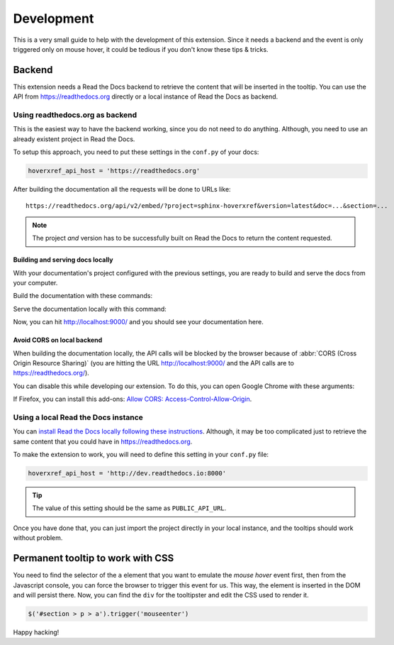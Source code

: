 Development
===========

This is a very small guide to help with the development of this extension.
Since it needs a backend and the event is only triggered only on mouse hover,
it could be tedious if you don't know these tips & tricks.

Backend
-------

This extension needs a Read the Docs backend to retrieve the content that will be inserted in the tooltip.
You can use the API from https://readthedocs.org directly or a local instance of Read the Docs as backend.

Using readthedocs.org as backend
~~~~~~~~~~~~~~~~~~~~~~~~~~~~~~~~

This is the easiest way to have the backend working, since you do not need to do anything.
Although, you need to use an already existent project in Read the Docs.

To setup this approach, you need to put these settings in the ``conf.py`` of your docs:

.. code-block:: python

   hoverxref_api_host = 'https://readthedocs.org'

After building the documentation all the requests will be done to URLs like::

  https://readthedocs.org/api/v2/embed/?project=sphinx-hoverxref&version=latest&doc=...&section=...

.. note::

   The project *and* version has to be successfully built on Read the Docs to return the content requested.


Building and serving docs locally
+++++++++++++++++++++++++++++++++

With your documentation's project configured with the previous settings,
you are ready to build and serve the docs from your computer.

Build the documentation with these commands:

.. prompt:: bash

   cd docs/
   make clean
   make html

Serve the documentation locally with this command:

.. prompt:: bash

   python -m http.server --directory _build/html 9000

Now, you can hit http://localhost:9000/ and you should see your documentation here.


Avoid CORS on local backend
+++++++++++++++++++++++++++

When building the documentation locally,
the API calls will be blocked by the browser because of :abbr:`CORS (Cross Origin Resource Sharing)`
(you are hitting the URL http://localhost:9000/ and the API calls are to https://readthedocs.org/).

You can disable this while developing our extension.
To do this, you can open Google Chrome with these arguments:

.. prompt:: bash

   google-chrome-stable --disable-web-security --user-data-dir='/tmp/testing'

If Firefox, you can install this add-ons: `Allow CORS: Access-Control-Allow-Origin <https://addons.mozilla.org/es/firefox/addon/access-control-allow-origin/>`_.


Using a local Read the Docs instance
~~~~~~~~~~~~~~~~~~~~~~~~~~~~~~~~~~~~

You can `install Read the Docs locally following these instructions`_.
Although, it may be too complicated just to retrieve the same content that you could have in https://readthedocs.org.

To make the extension to work, you will need to define this setting in your ``conf.py`` file:

.. code-block:: python

   hoverxref_api_host = 'http://dev.readthedocs.io:8000'

.. tip::

   The value of this setting should be the same as ``PUBLIC_API_URL``.

Once you have done that, you can just import the project directly in your local instance,
and the tooltips should work without problem.

.. _install Read the Docs locally following these instructions: https://docs.readthedocs.io/en/stable/development/install.html


Permanent tooltip to work with CSS
----------------------------------

You need to find the selector of the ``a`` element that you want to emulate the *mouse hover* event first,
then from the Javascript console, you can force the browser to trigger this event for us.
This way, the element is inserted in the DOM and will persist there.
Now, you can find the ``div`` for the tooltipster and edit the CSS used to render it.

.. code-block:: javascript

   $('#section > p > a').trigger('mouseenter')


Happy hacking!
